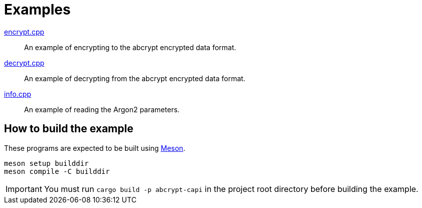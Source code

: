 // SPDX-FileCopyrightText: 2022 Shun Sakai
//
// SPDX-License-Identifier: Apache-2.0 OR MIT

= Examples

link:encrypt.cpp[]::

  An example of encrypting to the abcrypt encrypted data format.

link:decrypt.cpp[]::

  An example of decrypting from the abcrypt encrypted data format.

link:info.cpp[]::

  An example of reading the Argon2 parameters.

== How to build the example

These programs are expected to be built using https://mesonbuild.com/[Meson].

[source,sh]
----
meson setup builddir
meson compile -C builddir
----

IMPORTANT: You must run `cargo build -p abcrypt-capi` in the project root
directory before building the example.
